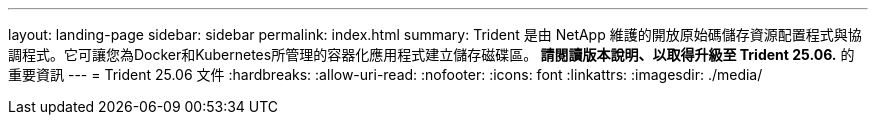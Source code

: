 ---
layout: landing-page 
sidebar: sidebar 
permalink: index.html 
summary: Trident 是由 NetApp 維護的開放原始碼儲存資源配置程式與協調程式。它可讓您為Docker和Kubernetes所管理的容器化應用程式建立儲存磁碟區。** 請閱讀版本說明、以取得升級至 Trident 25.06.** 的重要資訊 
---
= Trident 25.06 文件
:hardbreaks:
:allow-uri-read: 
:nofooter: 
:icons: font
:linkattrs: 
:imagesdir: ./media/


